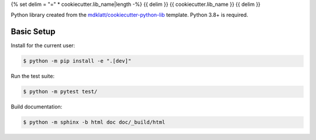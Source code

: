 {% set delim = "=" * cookiecutter.lib_name|length -%}
{{ delim }}
{{ cookiecutter.lib_name }}
{{ delim }}

Python library created from the `mdklatt/cookiecutter-python-lib`_ template.
Python 3.8+ is required.


Basic Setup
===========

Install for the current user:

.. code-block:: console

    $ python -m pip install -e ".[dev]"


Run the test suite:

.. code-block:: console
   
    $ python -m pytest test/


Build documentation:

.. code-block:: console

    $ python -m sphinx -b html doc doc/_build/html


.. _mdklatt/cookiecutter-python-lib: https://github.com/mdklatt/cookiecutter-python-lib
